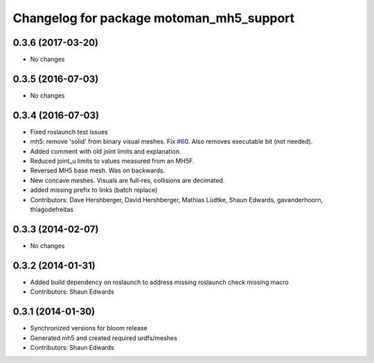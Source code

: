 ^^^^^^^^^^^^^^^^^^^^^^^^^^^^^^^^^^^^^^^^^
Changelog for package motoman_mh5_support
^^^^^^^^^^^^^^^^^^^^^^^^^^^^^^^^^^^^^^^^^

0.3.6 (2017-03-20)
------------------
* No changes

0.3.5 (2016-07-03)
------------------
* No changes

0.3.4 (2016-07-03)
------------------
* Fixed roslaunch test issues
* mh5: remove 'solid' from binary visual meshes. Fix `#60 <https://github.com/shaun-edwards/motoman/issues/60>`_.
  Also removes executable bit (not needed).
* Added comment with old joint limits and explanation.
* Reduced joint_u limits to values measured from an MH5F.
* Reversed MH5 base mesh.  Was on backwards.
* New concave meshes.  Visuals are full-res, collisions are decimated.
* added missing prefix to links (batch replace)
* Contributors: Dave Hershberger, David Hershberger, Mathias Lüdtke, Shaun Edwards, gavanderhoorn, thiagodefreitas

0.3.3 (2014-02-07)
------------------
* No changes

0.3.2 (2014-01-31)
------------------
* Added build dependency on roslaunch to address missing roslaunch check missing macro
* Contributors: Shaun Edwards

0.3.1 (2014-01-30)
------------------
* Synchronized versions for bloom release
* Generated mh5 and created required urdfs/meshes
* Contributors: Shaun Edwards
